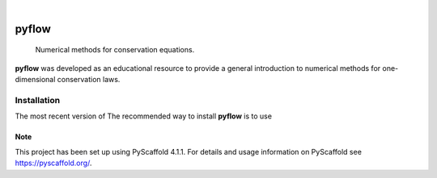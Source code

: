 .. These are examples of badges you might want to add to your README:
   please update the URLs accordingly

    .. image:: https://api.cirrus-ci.com/github/<USER>/pyflow.svg?branch=main
        :alt: Built Status
        :target: https://cirrus-ci.com/github/<USER>/pyflow
    .. image:: https://readthedocs.org/projects/pyflow/badge/?version=latest
        :alt: ReadTheDocs
        :target: https://pyflow.readthedocs.io/en/stable/
    .. image:: https://img.shields.io/coveralls/github/<USER>/pyflow/main.svg
        :alt: Coveralls
        :target: https://coveralls.io/r/<USER>/pyflow
    .. image:: https://img.shields.io/pypi/v/pyflow.svg
        :alt: PyPI-Server
        :target: https://pypi.org/project/pyflow/
    .. image:: https://img.shields.io/conda/vn/conda-forge/pyflow.svg
        :alt: Conda-Forge
        :target: https://anaconda.org/conda-forge/pyflow
    .. image:: https://pepy.tech/badge/pyflow/month
        :alt: Monthly Downloads
        :target: https://pepy.tech/project/pyflow
    .. image:: https://img.shields.io/twitter/url/http/shields.io.svg?style=social&label=Twitter
        :alt: Twitter
        :target: https://twitter.com/pyflow

.. image:: https://img.shields.io/badge/-PyScaffold-005CA0?logo=pyscaffold
    :alt: Project generated with PyScaffold
    :target: https://pyscaffold.org/

|

======
pyflow
======


    Numerical methods for conservation equations.


**pyflow** was developed as an educational resource to provide a general
introduction to numerical methods for one-dimensional conservation laws.

-------------
Installation
-------------

The most recent version of The recommended way to install **pyflow** is to use


.. _pyscaffold-notes:

Note
====

This project has been set up using PyScaffold 4.1.1. For details and usage
information on PyScaffold see https://pyscaffold.org/.
